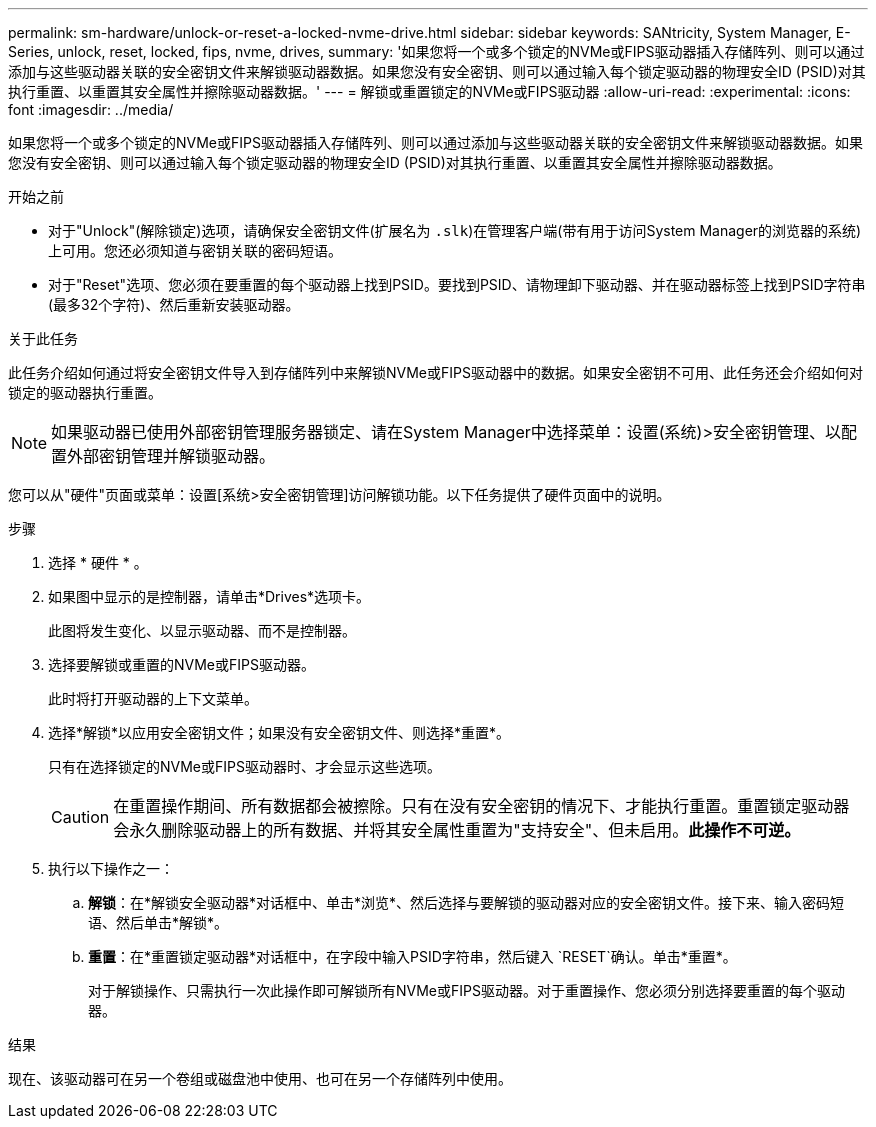 ---
permalink: sm-hardware/unlock-or-reset-a-locked-nvme-drive.html 
sidebar: sidebar 
keywords: SANtricity, System Manager, E-Series, unlock, reset, locked, fips, nvme, drives, 
summary: '如果您将一个或多个锁定的NVMe或FIPS驱动器插入存储阵列、则可以通过添加与这些驱动器关联的安全密钥文件来解锁驱动器数据。如果您没有安全密钥、则可以通过输入每个锁定驱动器的物理安全ID (PSID)对其执行重置、以重置其安全属性并擦除驱动器数据。' 
---
= 解锁或重置锁定的NVMe或FIPS驱动器
:allow-uri-read: 
:experimental: 
:icons: font
:imagesdir: ../media/


[role="lead"]
如果您将一个或多个锁定的NVMe或FIPS驱动器插入存储阵列、则可以通过添加与这些驱动器关联的安全密钥文件来解锁驱动器数据。如果您没有安全密钥、则可以通过输入每个锁定驱动器的物理安全ID (PSID)对其执行重置、以重置其安全属性并擦除驱动器数据。

.开始之前
* 对于"Unlock"(解除锁定)选项，请确保安全密钥文件(扩展名为 `.slk`)在管理客户端(带有用于访问System Manager的浏览器的系统)上可用。您还必须知道与密钥关联的密码短语。
* 对于"Reset"选项、您必须在要重置的每个驱动器上找到PSID。要找到PSID、请物理卸下驱动器、并在驱动器标签上找到PSID字符串(最多32个字符)、然后重新安装驱动器。


.关于此任务
此任务介绍如何通过将安全密钥文件导入到存储阵列中来解锁NVMe或FIPS驱动器中的数据。如果安全密钥不可用、此任务还会介绍如何对锁定的驱动器执行重置。

[NOTE]
====
如果驱动器已使用外部密钥管理服务器锁定、请在System Manager中选择菜单：设置(系统)>安全密钥管理、以配置外部密钥管理并解锁驱动器。

====
您可以从"硬件"页面或菜单：设置[系统>安全密钥管理]访问解锁功能。以下任务提供了硬件页面中的说明。

.步骤
. 选择 * 硬件 * 。
. 如果图中显示的是控制器，请单击*Drives*选项卡。
+
此图将发生变化、以显示驱动器、而不是控制器。

. 选择要解锁或重置的NVMe或FIPS驱动器。
+
此时将打开驱动器的上下文菜单。

. 选择*解锁*以应用安全密钥文件；如果没有安全密钥文件、则选择*重置*。
+
只有在选择锁定的NVMe或FIPS驱动器时、才会显示这些选项。

+
[CAUTION]
====
在重置操作期间、所有数据都会被擦除。只有在没有安全密钥的情况下、才能执行重置。重置锁定驱动器会永久删除驱动器上的所有数据、并将其安全属性重置为"支持安全"、但未启用。*此操作不可逆。*

====
. 执行以下操作之一：
+
.. *解锁*：在*解锁安全驱动器*对话框中、单击*浏览*、然后选择与要解锁的驱动器对应的安全密钥文件。接下来、输入密码短语、然后单击*解锁*。
.. *重置*：在*重置锁定驱动器*对话框中，在字段中输入PSID字符串，然后键入 `RESET`确认。单击*重置*。
+
对于解锁操作、只需执行一次此操作即可解锁所有NVMe或FIPS驱动器。对于重置操作、您必须分别选择要重置的每个驱动器。





.结果
现在、该驱动器可在另一个卷组或磁盘池中使用、也可在另一个存储阵列中使用。
